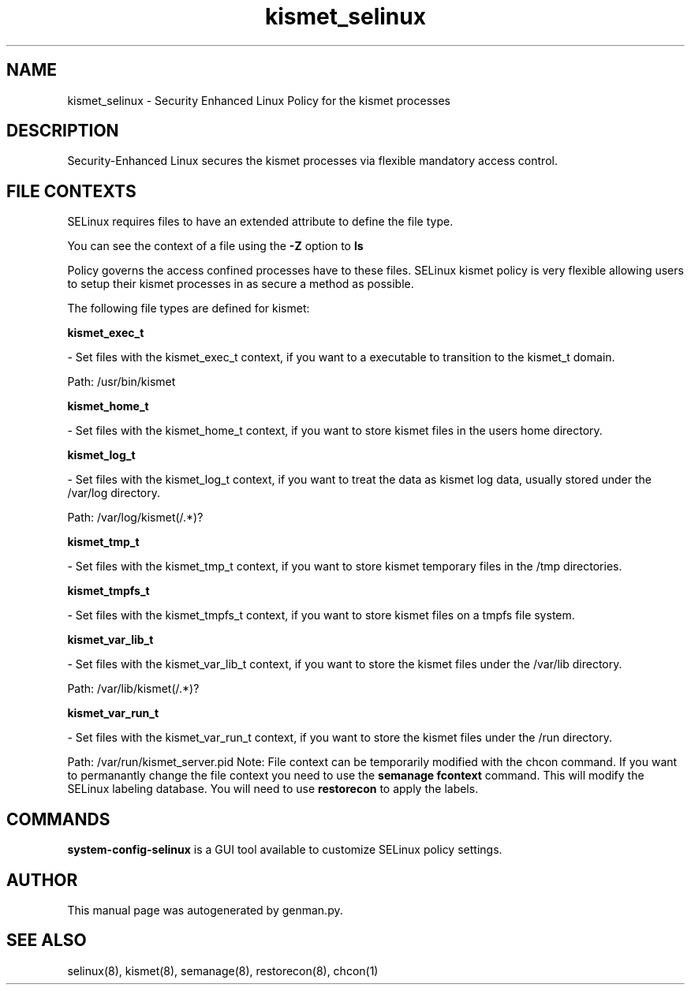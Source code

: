 .TH  "kismet_selinux"  "8"  "kismet" "dwalsh@redhat.com" "kismet SELinux Policy documentation"
.SH "NAME"
kismet_selinux \- Security Enhanced Linux Policy for the kismet processes
.SH "DESCRIPTION"

Security-Enhanced Linux secures the kismet processes via flexible mandatory access
control.  
.SH FILE CONTEXTS
SELinux requires files to have an extended attribute to define the file type. 
.PP
You can see the context of a file using the \fB\-Z\fP option to \fBls\bP
.PP
Policy governs the access confined processes have to these files. 
SELinux kismet policy is very flexible allowing users to setup their kismet processes in as secure a method as possible.
.PP 
The following file types are defined for kismet:


.EX
.B kismet_exec_t 
.EE

- Set files with the kismet_exec_t context, if you want to a executable to transition to the kismet_t domain.

.br
Path: 
/usr/bin/kismet

.EX
.B kismet_home_t 
.EE

- Set files with the kismet_home_t context, if you want to store kismet files in the users home directory.


.EX
.B kismet_log_t 
.EE

- Set files with the kismet_log_t context, if you want to treat the data as kismet log data, usually stored under the /var/log directory.

.br
Path: 
/var/log/kismet(/.*)?

.EX
.B kismet_tmp_t 
.EE

- Set files with the kismet_tmp_t context, if you want to store kismet temporary files in the /tmp directories.


.EX
.B kismet_tmpfs_t 
.EE

- Set files with the kismet_tmpfs_t context, if you want to store kismet files on a tmpfs file system.


.EX
.B kismet_var_lib_t 
.EE

- Set files with the kismet_var_lib_t context, if you want to store the kismet files under the /var/lib directory.

.br
Path: 
/var/lib/kismet(/.*)?

.EX
.B kismet_var_run_t 
.EE

- Set files with the kismet_var_run_t context, if you want to store the kismet files under the /run directory.

.br
Path: 
/var/run/kismet_server.pid
Note: File context can be temporarily modified with the chcon command.  If you want to permanantly change the file context you need to use the 
.B semanage fcontext 
command.  This will modify the SELinux labeling database.  You will need to use
.B restorecon
to apply the labels.

.SH "COMMANDS"

.PP
.B system-config-selinux 
is a GUI tool available to customize SELinux policy settings.

.SH AUTHOR	
This manual page was autogenerated by genman.py.

.SH "SEE ALSO"
selinux(8), kismet(8), semanage(8), restorecon(8), chcon(1)
